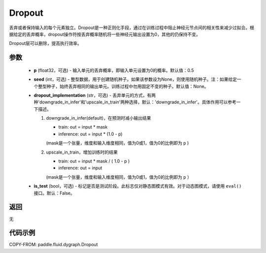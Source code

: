 .. _cn_api_fluid_dygraph_Dropout:

Dropout
-------------------------------

.. py:class:: paddle.fluid.dygraph.Dropout(p=0.5, seed=None, dropout_implementation='downgrade_in_infer', is_test=False)

丢弃或者保持输入的每个元素独立。Dropout是一种正则化手段，通过在训练过程中阻止神经元节点间的相关性来减少过拟合。根据给定的丢弃概率，dropout操作符按丢弃概率随机将一些神经元输出设置为0，其他的仍保持不变。

Dropout层可以删除，提高执行效率。

参数
::::::::::::

    - **p** (float32，可选) - 输入单元的丢弃概率，即输入单元设置为0的概率。默认值：0.5
    - **seed** (int，可选) - 整型数据，用于创建随机种子。如果该参数设为None，则使用随机种子。注：如果给定一个整型种子，始终丢弃相同的输出单元。训练过程中勿用固定不变的种子。默认值：None。
    - **dropout_implementation** (str，可选) - 丢弃单元的方式，有两种'downgrade_in_infer'和'upscale_in_train'两种选择，默认：'downgrade_in_infer'。具体作用可以参考一下描述。

      1. downgrade_in_infer(default)，在预测时减小输出结果

         - train: out = input * mask

         - inference: out = input * (1.0 - p)

         (mask是一个张量，维度和输入维度相同，值为0或1，值为0的比例即为 ``p`` )

      2. upscale_in_train，增加训练时的结果

         - train: out = input * mask / ( 1.0 - p )

         - inference: out = input

         (mask是一个张量，维度和输入维度相同，值为0或1，值为0的比例即为 ``p`` ）

    - **is_test** (bool，可选) - 标记是否是测试阶段。此标志仅对静态图模式有效。对于动态图模式，请使用 ``eval()`` 接口。默认：False。

返回
::::::::::::
无

代码示例
::::::::::::

COPY-FROM: paddle.fluid.dygraph.Dropout